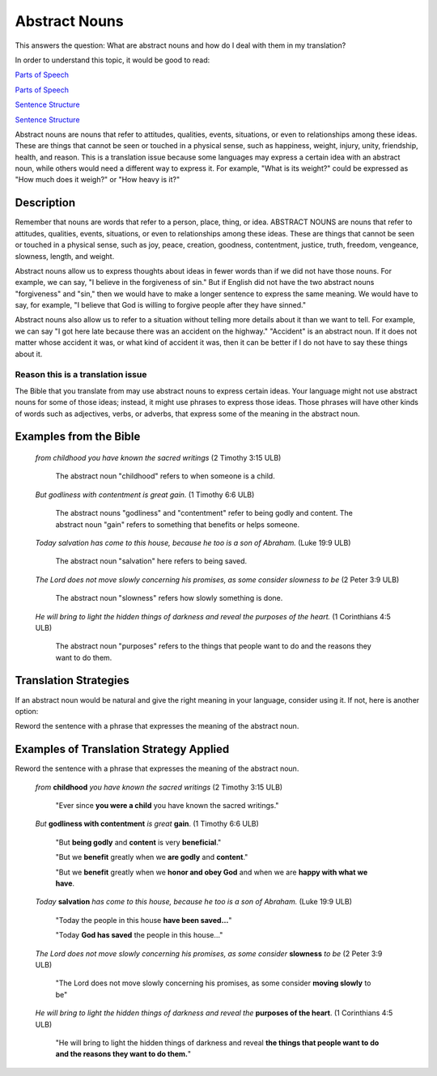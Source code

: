 Abstract Nouns
==============

This answers the question: What are abstract nouns and how do I deal with them in my translation?

In order to understand this topic, it would be good to read:

`Parts of Speech <https://github.com/unfoldingWord-dev/translationStudio-Info/blob/master/docs/PartsOfSpeech.rst>`_

`Parts of Speech <http://read.bibletranslationtools.org/u/WycliffeAssociates/en_tm/2427535ffe/03-translation%20topics.html#figs-partsofspeech>`_

`Sentence Structure <https://github.com/unfoldingWord-dev/translationStudio-Info/blob/master/docs/SentenceStructure.rst>`_

`Sentence Structure <http://read.bibletranslationtools.org/u/WycliffeAssociates/en_tm/2427535ffe/03-translation%20topics.html#figs-sentences>`_

Abstract nouns are nouns that refer to attitudes, qualities, events, situations, or even to relationships among these ideas. These are things that cannot be seen or touched in a physical sense, such as happiness, weight, injury, unity, friendship, health, and reason. This is a translation issue because some languages may express a certain idea with an abstract noun, while others would need a different way to express it. For example, "What is its weight?" could be expressed as "How much does it weigh?" or "How heavy is it?"

Description
------------

Remember that nouns are words that refer to a person, place, thing, or idea. ABSTRACT NOUNS are nouns that refer to attitudes, qualities, events, situations, or even to relationships among these ideas. These are things that cannot be seen or touched in a physical sense, such as joy, peace, creation, goodness, contentment, justice, truth, freedom, vengeance, slowness, length, and weight.

Abstract nouns allow us to express thoughts about ideas in fewer words than if we did not have those nouns. For example, we can say, "I believe in the forgiveness of sin." But if English did not have the two abstract nouns "forgiveness" and "sin," then we would have to make a longer sentence to express the same meaning. We would have to say, for example, "I believe that God is willing to forgive people after they have sinned."

Abstract nouns also allow us to refer to a situation without telling more details about it than we want to tell. For example, we can say "I got here late because there was an accident on the highway." "Accident" is an abstract noun. If it does not matter whose accident it was, or what kind of accident it was, then it can be better if I do not have to say these things about it.

Reason this is a translation issue
^^^^^^^^^^^^^^^^^^^^^^^^^^^^^^^^^^

The Bible that you translate from may use abstract nouns to express certain ideas. Your language might not use abstract nouns for some of those ideas; instead, it might use phrases to express those ideas. Those phrases will have other kinds of words such as adjectives, verbs, or adverbs, that express some of the meaning in the abstract noun.

Examples from the Bible
-----------------------

  *from childhood you have known the sacred writings* (2 Timothy 3:15 ULB)

    The abstract noun "childhood" refers to when someone is a child.

  *But godliness with contentment is great gain.* (1 Timothy 6:6 ULB)

    The abstract nouns "godliness" and "contentment" refer to being godly and content. The abstract noun "gain" refers to something that benefits or helps someone.

  *Today salvation has come to this house, because he too is a son of Abraham.* (Luke 19:9 ULB)

    The abstract noun "salvation" here refers to being saved.

  *The Lord does not move slowly concerning his promises, as some consider slowness to be* (2 Peter 3:9 ULB)

    The abstract noun "slowness" refers how slowly something is done.

  *He will bring to light the hidden things of darkness and reveal the purposes of the heart.* (1 Corinthians 4:5 ULB)

    The abstract noun "purposes" refers to the things that people want to do and the reasons they want to do them.

Translation Strategies
-------------------------

If an abstract noun would be natural and give the right meaning in your language, consider using it. If not, here is another option:

Reword the sentence with a phrase that expresses the meaning of the abstract noun.

Examples of Translation Strategy Applied
-------------------------------------------

Reword the sentence with a phrase that expresses the meaning of the abstract noun.

  *from* **childhood** *you have known the sacred writings* (2 Timothy 3:15 ULB)

    "Ever since **you were a child** you have known the sacred writings."

  *But* **godliness with contentment** *is great* **gain**. (1 Timothy 6:6 ULB)

    "But **being godly** and **content** is very **beneficial**."

    "But we **benefit** greatly when we **are godly** and **content**."

    "But we **benefit** greatly when we **honor and obey God** and when we are **happy with what we have**.

  *Today* **salvation** *has come to this house, because he too is a son of Abraham.* (Luke 19:9 ULB)

    "Today the people in this house **have been saved…**"

    "Today **God has saved** the people in this house…"
    
  *The Lord does not move slowly concerning his promises, as some consider* **slowness** *to be* (2 Peter 3:9 ULB)

    "The Lord does not move slowly concerning his promises, as some consider **moving slowly** to be"
    
  *He will bring to light the hidden things of darkness and reveal the* **purposes of the heart**. (1 Corinthians 4:5 ULB)

    "He will bring to light the hidden things of darkness and reveal **the things that people want to do and the reasons they want to do them.**"

